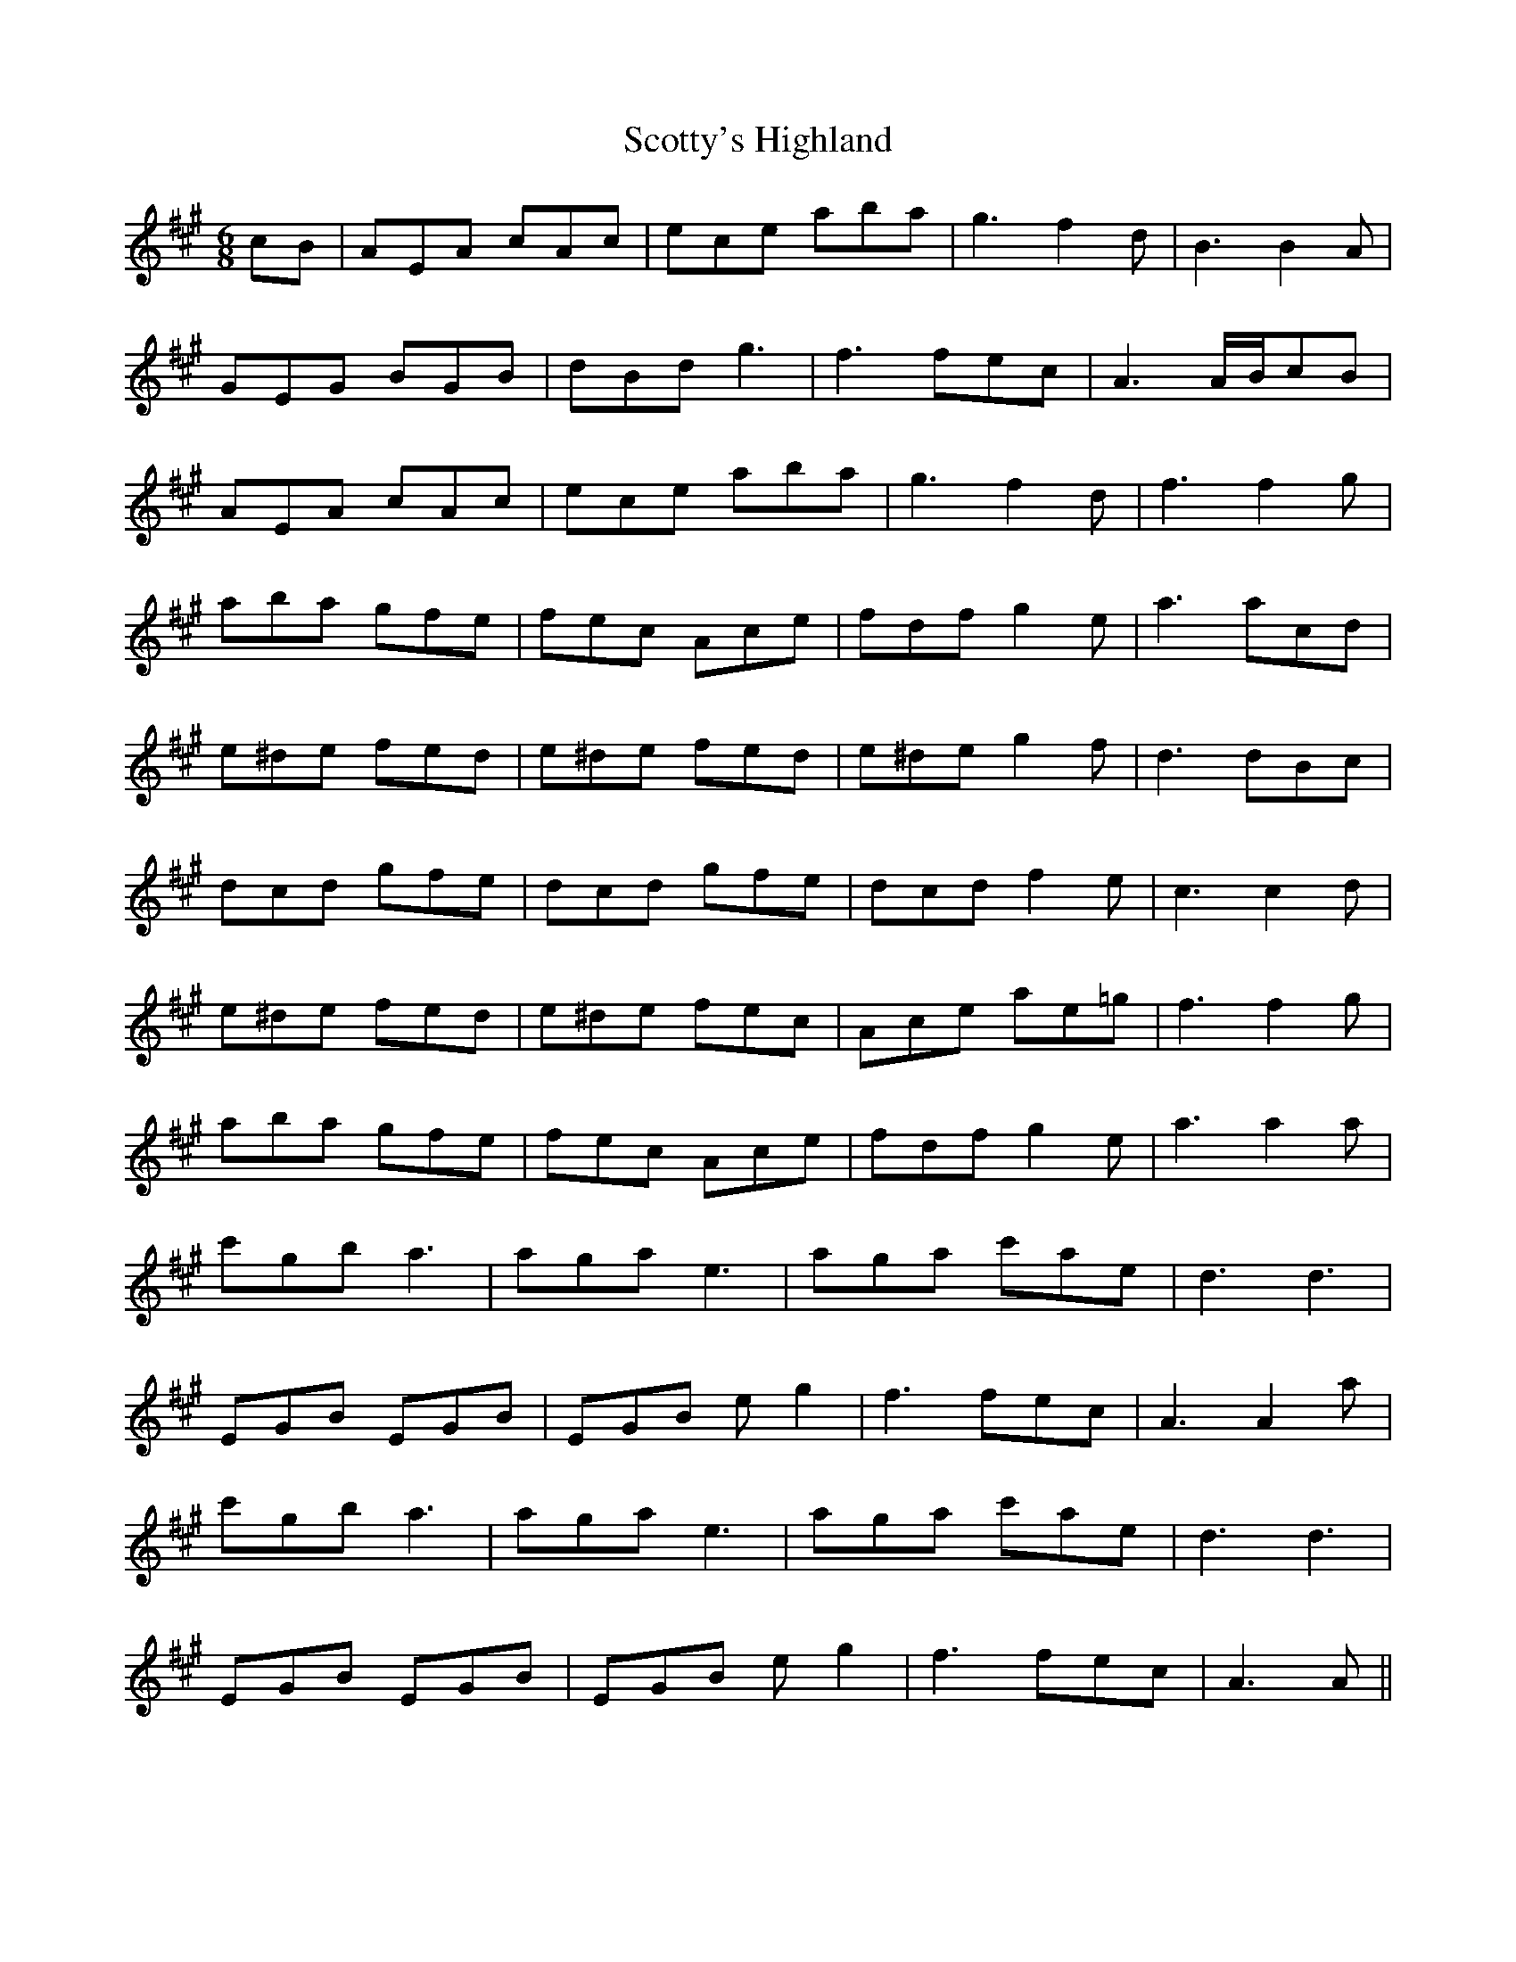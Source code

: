 X: 36208
T: Scotty's Highland
R: jig
M: 6/8
K: Amajor
cB|AEA cAc|ece aba|g3 f2d|B3B2A|
GEG BGB|dBd g3|f3 fec|A3 A/B/cB|
AEA cAc|ece aba|g3 f2d|f3 f2g|
aba gfe|fec Ace|fdf g2e|a3 acd|
e^de fed|e^de fed|e^de g2f|d3 dBc|
dcd gfe|dcd gfe|dcd f2e|c3 c2d|
e^de fed|e^de fec|Ace ae=g|f3 f2g|
aba gfe|fec Ace|fdf g2e|a3 a2a|
c'gb a3|aga e3|aga c'ae|d3 d3|
EGB EGB|EGB eg2|f3 fec|A3 A2a|
c'gb a3|aga e3|aga c'ae|d3 d3|
EGB EGB|EGB eg2|f3 fec|A3 A||

